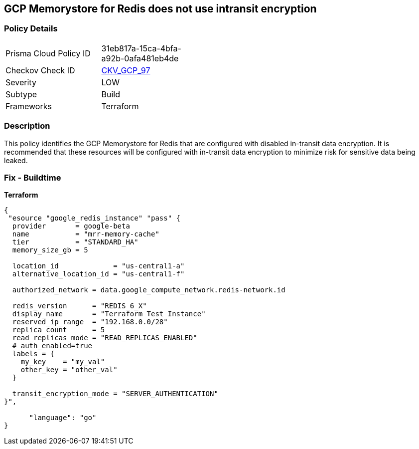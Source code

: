 == GCP Memorystore for Redis does not use intransit encryption


=== Policy Details 

[width=45%]
[cols="1,1"]
|=== 
|Prisma Cloud Policy ID 
| 31eb817a-15ca-4bfa-a92b-0afa481eb4de

|Checkov Check ID 
| https://github.com/bridgecrewio/checkov/tree/master/checkov/terraform/checks/resource/gcp/MemorystoreForRedisInTransitEncryption.py[CKV_GCP_97]

|Severity
|LOW

|Subtype
|Build

|Frameworks
|Terraform

|=== 



=== Description 


This policy identifies the GCP Memorystore for Redis that are configured with disabled in-transit data encryption.
It is recommended that these resources will be configured with in-transit data encryption to minimize risk for sensitive data being leaked.

=== Fix - Buildtime


*Terraform* 




[source,go]
----
{
 "esource "google_redis_instance" "pass" {
  provider       = google-beta
  name           = "mrr-memory-cache"
  tier           = "STANDARD_HA"
  memory_size_gb = 5

  location_id             = "us-central1-a"
  alternative_location_id = "us-central1-f"

  authorized_network = data.google_compute_network.redis-network.id

  redis_version      = "REDIS_6_X"
  display_name       = "Terraform Test Instance"
  reserved_ip_range  = "192.168.0.0/28"
  replica_count      = 5
  read_replicas_mode = "READ_REPLICAS_ENABLED"
  # auth_enabled=true
  labels = {
    my_key    = "my_val"
    other_key = "other_val"
  }

  transit_encryption_mode = "SERVER_AUTHENTICATION"
}",

      "language": "go"
}
----
